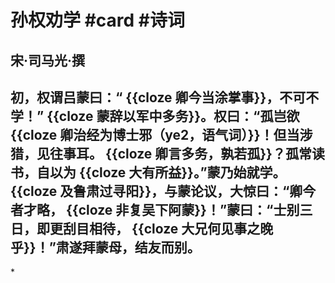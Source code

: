 * 孙权劝学 #card #诗词
:PROPERTIES:
:card-last-interval: 30.53
:card-repeats: 2
:card-ease-factor: 2.6
:card-next-schedule: 2022-08-23T11:58:41.170Z
:card-last-reviewed: 2022-07-23T23:58:41.170Z
:card-last-score: 5
:END:
** 宋·司马光·撰
** 初，权谓吕蒙曰：“ {{cloze 卿今当涂掌事}}，不可不学！” {{cloze 蒙辞以军中多务}}。权曰：“孤岂欲 {{cloze 卿治经为博士邪（ye2，语气词）}}！但当涉猎，见往事耳。 {{cloze 卿言多务，孰若孤}}？孤常读书，自以为 {{cloze 大有所益}}。”蒙乃始就学。 {{cloze 及鲁肃过寻阳}}，与蒙论议，大惊曰：“卿今者才略， {{cloze 非复吴下阿蒙}}！”蒙曰：“士别三日，即更刮目相待， {{cloze 大兄何见事之晚乎}}！”肃遂拜蒙母，结友而别。
*